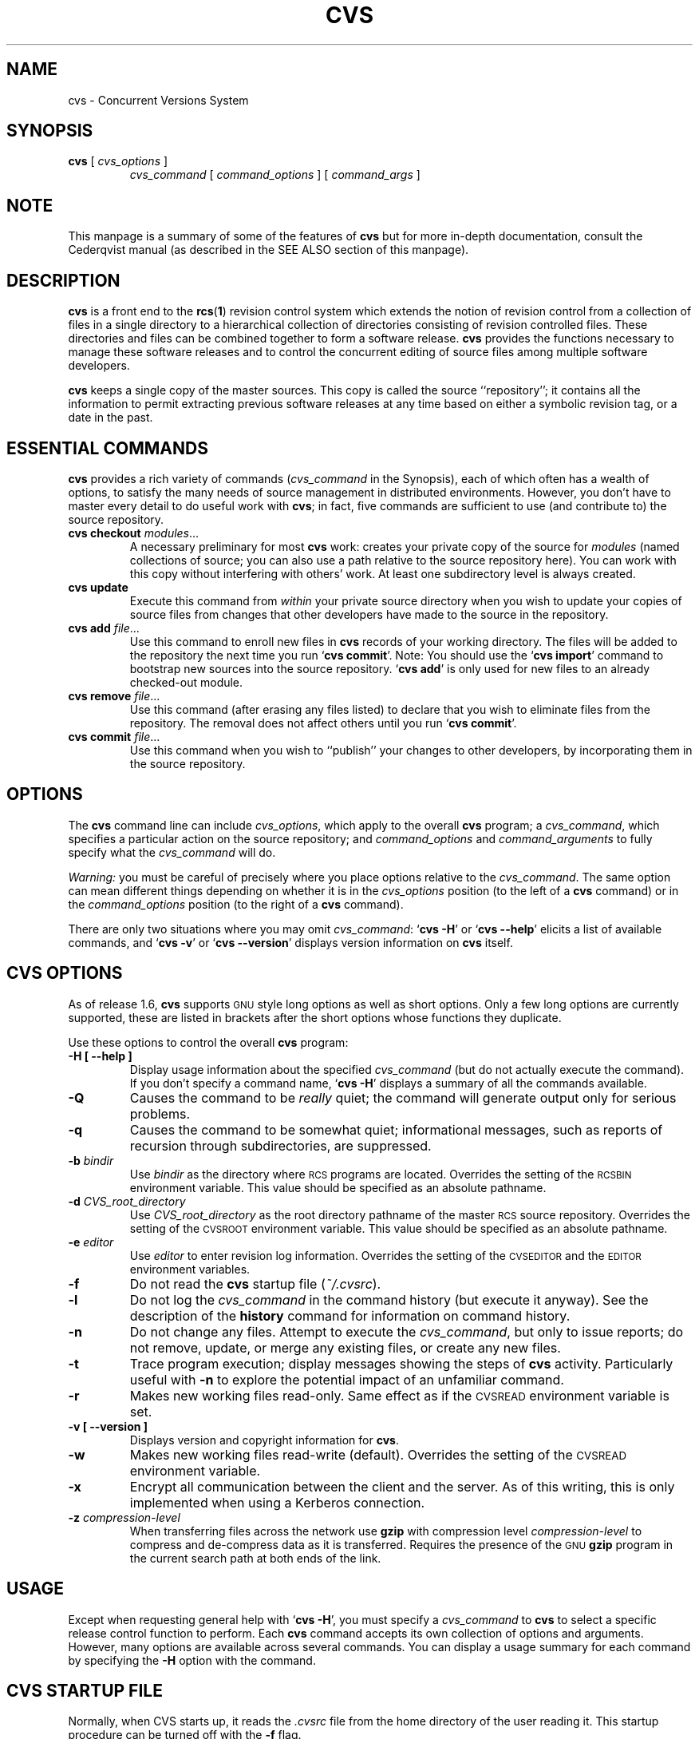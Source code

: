 .de Id
.ds Rv \\$3
.ds Dt \\$4
..
.TH CVS 1 "\*(Dt"
.\" Full space in nroff; half space in troff
.de SP
.if n .sp
.if t .sp .5
..
.\" quoted command
.de `
.RB ` "\|\\$1\|" '\\$2
..
.SH "NAME"
cvs \- Concurrent Versions System
.SH "SYNOPSIS"
.TP
\fBcvs\fP [ \fIcvs_options\fP ]
.I cvs_command
[
.I command_options
] [
.I command_args
]
.SH "NOTE"
This manpage is a summary of some of the features of
.B cvs
but for more in-depth documentation, consult the Cederqvist manual (as
described in the SEE ALSO section of this manpage).
.SH "DESCRIPTION"
.IX "revision control system" "\fLcvs\fR"
.IX  cvs  ""  "\fLcvs\fP \- concurrent versions system"
.IX  "concurrent versions system \- \fLcvs\fP"
.IX  "release control system"  "cvs command"  ""  "\fLcvs\fP \- concurrent versions system"
.IX  "source control system"  "cvs command"  ""  "\fLcvs\fP \- concurrent versions system"
.IX  revisions  "cvs command"  ""  "\fLcvs\fP \- source control"
.B cvs
is a front end to the
.BR rcs ( 1 )
revision control system which extends
the notion of revision control from a collection of files in a single
directory to a hierarchical collection of directories consisting of
revision controlled files.
These directories and files can be combined together to form a software
release.
.B cvs
provides the functions necessary to manage these software releases and to
control the concurrent editing of source files among multiple software
developers.
.SP
.B cvs
keeps a single copy of the master sources.
This copy is called the source ``repository''; it contains all the
information to permit extracting previous software releases at any
time based on either a symbolic revision tag, or a date in the past.
.SH "ESSENTIAL COMMANDS"
.B cvs
provides a rich variety of commands (\fIcvs_command\fP in the
Synopsis), each of which often has a wealth of options, to satisfy the
many needs of source management in distributed environments.  However,
you don't have to master every detail to do useful work with
.BR cvs ;
in fact, five commands are sufficient to use (and contribute to)
the source repository.
.TP
\fBcvs checkout\fP \fImodules\fP\|.\|.\|.
A necessary preliminary for most \fBcvs\fP work: creates your private
copy of the source for \fImodules\fP (named collections of source; you
can also use a path relative to the source repository here).  You can
work with this copy without interfering with others' work.  At least
one subdirectory level is always created.
.TP
.B cvs update
Execute this command from \fIwithin\fP your private source
directory when you wish to update your copies of source files from
changes that other developers have made to the source in the
repository.
.TP
\fBcvs add\fP \fIfile\fP\|.\|.\|.
Use this command to enroll new files in \fBcvs\fP records of your
working directory.  The files will be added to the repository the next
time you run
.` "cvs commit".
Note:
You should use the
.` "cvs import"
command to bootstrap new sources into the source repository.
.` "cvs add"
is only used for new files to an already checked-out module.
.TP
\fBcvs remove\fP \fIfile\fP\|.\|.\|.
Use this command (after erasing any files listed) to declare that you
wish to eliminate files from the repository.  The removal does not
affect others until you run
.` "cvs commit".
.TP
\fBcvs commit\fP \fIfile\fP\|.\|.\|.
Use this command when you wish to ``publish'' your changes to other
developers, by incorporating them in the source repository.
.SH "OPTIONS"
The
.B cvs
command line can include
.IR cvs_options ,
which apply to the overall
.B cvs
program; a
.IR cvs_command ,
which specifies a particular action on the source repository; and
.I command_options
and
.I command_arguments
to fully specify what the
.I cvs_command
will do.
.SP
.I Warning:
you must be careful of precisely where you place options relative to the
.IR cvs_command .
The same option can mean different things depending on whether it
is in the
.I cvs_options
position (to the left of a
.B cvs
command) or in the
.I command_options
position (to the right of a
.B cvs
command).
.SP
There are only two situations where you may omit
.IR cvs_command :
.` "cvs \-H"
or
.` "cvs --help"
elicits a list of available commands, and
.` "cvs \-v"
or
.` "cvs --version"
displays version information on \fBcvs\fP itself.
.SP
.SH "CVS OPTIONS"
As of release 1.6,
.B cvs
supports
.SM GNU
style long options as well as short options.  Only
a few long options are currently supported, these are listed in
brackets after the short options whose functions they duplicate.
.SP
Use these options to control the overall
.B cvs
program:
.TP
.B \-H [ --help ]
Display usage information about the specified
.I cvs_command
(but do not actually execute the command).  If you don't specify a
command name,
.` "cvs \-H"
displays a summary of all the commands available.
.TP
.B \-Q
Causes the command to be
.I really
quiet; the command will generate output only for serious problems.
.TP
.B \-q
Causes the command to be somewhat quiet; informational messages, such
as reports of recursion through subdirectories, are suppressed.
.TP
\fB\-b\fP \fIbindir\fP
Use
.I bindir
as the directory where
.SM RCS
programs are located.
Overrides the setting of the
.SM RCSBIN
environment variable.
This value should be specified as an absolute pathname.
.TP
\fB\-d\fP \fICVS_root_directory\fP
Use
.I CVS_root_directory
as the root directory pathname of the master
.SM RCS
source repository.
Overrides the setting of the
.SM CVSROOT
environment variable.
This value should be specified as an absolute pathname.
.TP
\fB\-e\fP \fIeditor\fP
Use
.I editor
to enter revision log information.
Overrides the setting of the
.SM CVSEDITOR
and the
.SM EDITOR
environment variables.
.TP
.B \-f
Do not read the
.B cvs
startup file (\fI~/.cvsrc\fP).
.TP
.B \-l
Do not log the
.I cvs_command
in the command history (but execute it anyway).  See the description
of the
.B history
command for information on command history.
.TP
.B \-n
Do not change any files.  Attempt to execute the
.IR cvs_command ,
but only to issue reports; do not remove, update, or merge any
existing files, or create any new files.
.TP
.B \-t
Trace program execution; display messages showing the steps of
.B cvs
activity.  Particularly useful with
.B \-n
to explore the potential impact of an unfamiliar command.
.TP
.B \-r
Makes new working files read-only.
Same effect as if the
.SM CVSREAD
environment variable is set.
.TP
.B \-v [ --version ]
Displays version and copyright information for
.BR cvs .
.TP
.B \-w
Makes new working files read-write (default).
Overrides the setting of the
.SM CVSREAD
environment variable.
.TP
.B \-x
Encrypt all communication between the client and the server.  As of
this writing, this is only implemented when using a Kerberos
connection.
.TP
\fB\-z\fP \fIcompression\-level\fP
When transferring files across the network use
.B gzip
with compression level \fIcompression\-level\fP to compress and
de-compress data as it is transferred.  Requires the presence of
the
.SM GNU
.B gzip
program in the current search path at both ends of the link.
.SH "USAGE"
Except when requesting general help with
.` "cvs \-H",
you must specify a
.I cvs_command
to
.B cvs
to select a specific release control function to perform.
Each
.B cvs
command accepts its own collection of options and arguments.
However, many options are available across several commands.
You can display a usage summary for each command by specifying the
.B \-H
option with the command.
.SH "CVS STARTUP FILE"
Normally, when CVS starts up, it reads the
.I .cvsrc
file from the home directory of the user reading it.  This startup
procedure can be turned off with the
.B \-f
flag.
.SP
The
.I .cvsrc
file lists CVS commands with a list of arguments, one command per
line.  For example, the following line in \fI.cvsrc\fP:
.SP
diff \-c
.SP
will mean that the
.` "cvs diff"
command will always be passed the \-c option in addition to any
other options that are specified in the command line (in this case
it will have the effect of producing context sensitive diffs for
all executions of
.` "cvs diff"
).
.SH "CVS COMMAND SUMMARY"
Here are brief descriptions of all the
.B cvs
commands:
.TP
.B add
Add a new file or directory to the repository, pending a
.` "cvs commit"
on the same file.
Can only be done from within sources created by a previous
.` "cvs checkout"
invocation.
Use
.` "cvs import"
to place whole new hierarchies of sources under
.B cvs
control.
(Does not directly affect repository; changes
working directory.)
.TP
.B admin
Execute
.SM RCS
control functions on the source repository.  (Changes
repository directly; uses working directory without changing it.)
.TP
.B checkout
Make a working directory of source files for editing.  (Creates or changes
working directory.)
.TP
.B commit
Apply to the source repository changes, additions, and deletions from your
working directory.  (Changes repository.)
.TP
.B diff
Show differences between files in working directory and source
repository, or between two revisions in source repository.
(Does not change either repository or working directory.)
.TP
.B export
Prepare copies of a set of source files for shipment off site.
Differs from
.` "cvs checkout"
in that no
.B cvs
administrative directories are created (and therefore
.` "cvs commit"
cannot be executed from a directory prepared with
.` "cvs export"),
and a symbolic tag must be specified.
(Does not change repository; creates directory similar to working
directories).
.TP
.B history
Show reports on
.B cvs
commands that you or others have executed on a particular file or
directory in the source repository.  (Does not change repository or
working directory.)  History logs are kept only if enabled by creation
of the
.` "$CVSROOT/CVSROOT/history"
file; see
.BR cvs ( 5 ).
.TP
.B import
Incorporate a set of updates from off-site into the source repository,
as a ``vendor branch''.  (Changes repository.)
.TP
.B log
Display
.SM RCS
log information.
(Does not change repository or working directory.)
.TP
.B rdiff
Prepare a collection of diffs as a patch file between two releases in
the repository.  (Does not change repository or working directory.)
.TP
.B release
Cancel a
.` "cvs checkout",
abandoning any changes.
(Can delete working directory; no effect on repository.)
.TP
.B remove
Remove files from the source repository, pending a
.` "cvs commit"
on the same files.  (Does not directly affect repository;
changes working directory.)
.TP
.B rtag
Explicitly specify a symbolic tag for particular revisions of files in the
source repository.  See also
.` "cvs tag".
(Changes repository directly; does not require or affect
working directory.)
.TP
.B status
Show current status of files: latest version, version in working
directory, whether working version has been edited and, optionally,
symbolic tags in the
.SM RCS
file.  (Does not change
repository or working directory.)
.TP
.B tag
Specify a symbolic tag for files in the repository.  By default, tags
the revisions
that were last synchronized with your working directory.   (Changes
repository directly; uses working directory without changing it.)
.TP
.B update
Bring your working directory up to date with changes from the
repository.  Merges are performed automatically when possible; a
warning is issued if manual resolution is required for conflicting
changes.  (Changes working directory; does not change repository.)
.SH "COMMON COMMAND OPTIONS"
This section describes the
.I command_options
that are available across several
.B cvs
commands.  Not all commands support all of these options; each option
is only supported for commands where it makes sense.  However, when
a command has one of these options you can count on the same meaning
for the option as in other commands.  (Other command
options, which are listed with the individual commands, may have
different meanings from one
.B cvs
command to another.)
.I "Warning:"
the
.B history
command is an exception;
it supports many options that conflict
even with these standard options.
.TP
\fB\-D\fP \fIdate_spec\fP
Use the most recent revision no later than \fIdate_spec\fP (a single
argument, date description specifying a date in the
past).  A wide variety of date formats are supported by the underlying
.SM RCS
facilities, similar to those described in
.BR co ( 1 ),
but not exactly the same.
The \fIdate_spec\fP is interpreted as being in the local timezone, unless a
specific timezone is specified.
The specification is ``sticky'' when you use it to make a
private copy of a source file; that is, when you get a working file
using \fB\-D\fP, \fBcvs\fP records the date you
specified, so that further updates in the same directory will use the
same date (unless you explicitly override it; see the description of
the \fBupdate\fP command).
.B \-D
is available with the
.BR checkout ", " diff ", " history ", " export ", "
.BR rdiff ", " rtag ", and "
.B update
commands.
Examples of valid date specifications include:
.in +1i
.ft B
.nf
1 month ago
2 hours ago
400000 seconds ago
last year
last Monday
yesterday
a fortnight ago
3/31/92 10:00:07 PST
January 23, 1987 10:05pm
22:00 GMT
.fi
.ft P
.in -1i
.TP
.B \-f
When you specify a particular date or tag to \fBcvs\fP commands, they
normally ignore files that do not contain the tag (or did not exist on
the date) that you specified.  Use the \fB\-f\fP option if you want
files retrieved even when there is no match for the tag or date.  (The
most recent version is used in this situation.)
.B \-f
is available with these commands:
.BR checkout ", " export ", "
.BR rdiff ", " rtag ", and " update .
.TP
.B \-H
Help; describe the options available for this command.  This is the
only option supported for
.I all
.B cvs
commands.
.TP
\fB\-k\fP \fIkflag\fP
Alter the default
.SM RCS
processing of keywords; all the
.B \-k
options described in
.BR co ( 1 )
are available.  The \fB\-k\fP option is available with the
.BR add ", " checkout ", " diff ", " export ", "
.BR rdiff ", and " update
commands.  Your \fIkflag\fP specification is ``sticky'' when you use
it to create a private copy of a source file; that is, when you use
this option with the \fBcheckout\fP or \fBupdate\fP commands,
\fBcvs\fP associates your selected \fIkflag\fP with the file, and
continues to use it with future \fBupdate\fP commands on the same file
until you specify otherwise.
.SP
Some of the more useful \fIkflag\fPs are \-ko and \-kb (for binary files,
only compatible with
.SM RCS
version 5.7 or later), and \-kv which is useful for an
.B export
where you wish to retain keyword information after an
.B import
at some other site.
.TP
.B \-l
Local; run only in current working directory, rather than recurring through
subdirectories.   Available with the following commands:
.BR checkout ", " commit ", " diff ", "
.BR export ", " remove ", " rdiff ", " rtag ", "
.BR status ", " tag ", and " update .
.I Warning:
this is not the same
as the overall
.` "cvs \-l"
option, which you can specify to the
.I left
of a
.B cvs
command!
.TP
.B \-n
Do
.I not
run any
.BR checkout / commit / tag / update
program.  (A program can be specified to run on each of these
activities, in the modules database; this option bypasses it.)
Available with the
.BR checkout ", " commit ", " export ", and "
.B rtag
commands.
.I Warning:
this is not the same
as the overall
.` "cvs \-n"
option, which you can specify to the
.I left
of a
.B cvs
command!
.TP
.B \-P
Prune (remove) directories that are empty after being updated, on
.BR checkout ", or " update .
Normally, an empty directory (one that is void of revision-controlled
files) is left alone.
Specifying
.B \-P
will cause these directories to be silently removed from your checked-out
sources.
This does not remove the directory from the repository, only from your
checked out copy.
Note that this option is implied by the
.B \-r
or
.B \-D
options of
.BR checkout " and " export .
.TP
.B \-p
Pipe the files retrieved from the repository to standard output,
rather than writing them in the current directory.  Available with the
.BR checkout " and " update
commands.
.TP
\fB\-r\fP \fItag\fP
Use the revision specified by the
.I tag
argument instead of the default ``head'' revision.  As well as
arbitrary tags defined with the \fBtag\fP or \fBrtag\fP command, two
special tags are always available:
.` "HEAD"
refers to the most
recent version available in the repository, and
.` "BASE"
refers to the revision you last checked out into the current working
directory.
.SP
The \fItag\fP specification is ``sticky'' when you use
this option with
.` "cvs checkout"
or
.` "cvs update"
to
make your own copy of a file: \fBcvs\fP remembers the \fItag\fP and
continues to use it on future \fBupdate\fP commands, until you specify
otherwise.
.I tag
can be either a symbolic or numeric tag, in
.SM RCS
fashion.
Specifying the
.B \-q
global option along with the
.B \-r
command option is often useful, to suppress the warning messages when the
.SM RCS
file does not contain the specified tag.
.B \-r
is available with the
.BR checkout ", " commit ", " diff ", "
.BR history ", " export ", "
.BR rdiff ", " rtag ", and " update
commands.
.I Warning:
this is not the same
as the overall
.` "cvs \-r"
option, which you can specify to the
.I left
of a
.B cvs
command!
.SH "CVS COMMANDS"
Here (finally) are details on all the
.B cvs
commands and the options each accepts.  The summary lines at the top
of each command's description highlight three kinds of things:
.TP 1i
\ \ \ \ Command Options and Arguments
Special options are described in detail below; common command options
may appear only in the summary line.
.TP 1i
\ \ \ \ Working Directory, or Repository?
Some \fBcvs\fP commands require a working directory to operate; some
require a repository.  Also, some commands \fIchange\fP the
repository, some change the working directory, and some change
nothing.
.TP 1i
\ \ \ \ Synonyms
Many commands have synonyms, which you may find easier to
remember (or type) than the principal name.
.PP
.TP
\fBadd\fP [\fB\-k\fP \fIkflag\fP] [\fB\-m '\fP\fImessage\fP\fB'\fP] \fIfiles.\|.\|.\fP
.I Requires:
repository, working directory.
.br
.I Changes:
working directory.
.br
.I Synonym:
.B new
.br
Use the
.B add
command to create a new file or directory in the
.SM RCS
source repository.
The files or directories specified with
.B add
must already exist in the current directory (which must have been created
with the
.B checkout
command).
To add a whole new directory hierarchy to the source repository
(for example, files received from a third-party vendor), use the
.` "cvs import"
command instead.
.SP
If the argument to
.` "cvs add"
refers to an immediate sub-directory, the directory is
created at the correct place in the
.SM RCS
source repository, and the necessary
.B cvs
administration files are created in your working directory.
If the directory already exists in the source repository,
.` "cvs add"
still creates the administration files in your version of the directory.
This allows you to use
.` "cvs add"
to add a particular directory to your private sources even if
someone else created that directory after your
.B checkout
of the sources.  You can do the following:
.SP
.in +1i
.ft B
.nf
example% mkdir new_directory
example% cvs add new_directory
example% cvs update new_directory
.fi
.ft P
.in -1i
.SP
An alternate approach using
.` "cvs update"
might be:
.SP
.in +1i
.ft B
.nf
example% cvs update -d new_directory
.fi
.ft P
.in -1i
.SP
(To add \fIany available\fP new directories to your working directory, it's
probably simpler to use
.` "cvs checkout"
or
.` "cvs update -d".)
.SP
The added files are not placed in the
.SM RCS
source repository until you use
.` "cvs commit"
to make the change permanent.
Doing a
.` "cvs add"
on a file that was removed with the
.` "cvs remove"
command will resurrect the file, if no
.` "cvs commit"
command intervened.
.SP
You will have the opportunity to specify a logging message, as usual,
when you use
.` "cvs commit"
to make the new file permanent.  If you'd like to have another
logging message associated with just
.I creation
of the file (for example, to describe the file's purpose), you can
specify it with the
.` "\-m \fImessage\fP"
option to the
.B add
command.
.SP
The
.` "-k kflag"
option specifies the default way that this
file will be checked out.
The
.` "kflag"
argument is stored in the
.SM RCS
file and can be changed with
.` "cvs admin".
Specifying
.` "-ko"
is useful for checking in binaries that
shouldn't have the
.SM RCS
id strings expanded.
.TP
\fBadmin\fP [\fIrcs-options\fP] \fIfiles.\|.\|.\fP
.I Requires:
repository, working directory.
.br
.I Changes:
repository.
.br
.I Synonym:
.B rcs
.br
This is the
.B cvs
interface to assorted administrative
.SM RCS
facilities, documented in
.BR rcs ( 1 ).
.` "cvs admin"
simply passes all its options and arguments to the
.B rcs
command; it does no filtering or other processing.
This command does work recursively, however, so extreme care should be
used.
.TP
\fBcheckout\fP [\fBoptions\fP] \fImodules\fP.\|.\|.
.I Requires:
repository.
.br
.I Changes:
working directory.
.br
.I Synonyms:
.BR co ", " get
.br
Make a working directory containing copies of the source files specified by
.IR modules .
You must execute
.` "cvs checkout"
before using most of the other
.B cvs
commands, since most of them operate on your working directory.
.SP
\fImodules\fP are either symbolic names (themselves defined as the
module
.` "modules"
in the source repository; see
.BR cvs ( 5 ))
for some collection of source directories and files, or paths to
directories or files in the repository.
.SP
Depending on the
.I modules
you specify,
.B checkout
may recursively create directories and populate them with the appropriate
source files.
You can then edit these source files at any time (regardless of whether
other software developers are editing their own copies of the sources);
update them to include new changes applied by others to the source
repository; or commit your work as a permanent change to the
.SM RCS
repository.
.SP
Note that
.B checkout
is used to create directories.
The top-level directory created is always added to the directory
where
.B checkout
is invoked, and usually has the same name as the specified
.IR module .
In the case of a
.I module
alias, the created sub-directory may have a different name, but you can be
sure that it will be a sub-directory, and that
.B checkout
will show the relative path leading to each file as it is extracted into
your private work area (unless you specify the
.B \-Q
global option).
.SP
Running
.` "cvs checkout"
on a directory that was already built by a prior
.B checkout
is also permitted, and
has the same effect as specifying the
.B \-d
option to the
.B update
command described below.
.SP
The
.I options
permitted with
.` "cvs checkout"
include the standard command options
.BR \-P ", " \-f ", "
.BI \-k " kflag"
\&,
.BR \-l ", " \-n ", " \-p ", "
.BR \-r
.IR tag ", and"
.BI \-D " date"\c
\&.
.SP
In addition to those, you can use these special command options
with
.BR checkout :
.SP
Use the
.B \-A
option to reset any sticky tags, dates, or
.B \-k
options.  (If you get a working file using one of the
\fB\-r\fP, \fB\-D\fP, or \fB\-k\fP options, \fBcvs\fP remembers the
corresponding tag, date, or \fIkflag\fP and continues using it on
future updates; use the \fB\-A\fP option to make \fBcvs\fP forget these
specifications, and retrieve the ``head'' version of the file).
.SP
The
.BI \-j " branch"
option merges the changes made between the
resulting revision and the revision that it is based on (e.g., if
the tag refers to a branch,
.B cvs
will merge all changes made in that branch into your working file).
.SP
With two \fB-j\fP options,
.B cvs
will merge in the changes between the two respective revisions.
This can be used to ``remove'' a certain delta from your working file.
.SP
In addition, each \fB-j\fP option can contain on optional date
specification which, when used with branches, can limit the chosen
revision to one within a specific date.
An optional date is specified by adding a colon (:) to the tag.
An example might be what
.` "cvs import"
tells you to do when you have
just imported sources that have conflicts with local changes:
.SP
.in +1i
.ft B
.nf
example% cvs checkout -jTAG:yesterday -jTAG module
.fi
.ft P
.in -1i
.SP
Use the
.B \-N
option with
.` "\-d \fIdir\fP"
to avoid shortening module paths in your working directory.   (Normally, \fBcvs\fP shortens paths as much as possible when you specify an explicit target directory.)
.SP
Use the
.B \-c
option to copy the module file, sorted, to the standard output,
instead of creating or modifying any files or directories in your
working directory.
.SP
Use the
.BI \-d " dir"
option to create a directory called
.I dir
for the working files, instead of using the module name.  Unless you
also use \fB\-N\fP, the paths created under \fIdir\fP will be as short
as possible.
.SP
Use the
.B \-s
option to display per-module status information stored with
the
.B \-s
option within the modules file. 
.TP
\fBcommit\fP [\fB\-lnR\fP] [\fB\-m\fP '\fIlog_message\fP' | \fB\-f\fP \fIfile\fP] [\fB\-r\fP \fIrevision\fP] [\fIfiles.\|.\|.\fP]
.I Requires:
working directory, repository.
.br
.I Changes:
repository.
.br
.I Synonym:
.B ci
.br
Use
.` "cvs commit"
when you want to incorporate changes from your working source
files into the general source repository.
.SP
If you don't specify particular \fIfiles\fP to commit, all
of the files in your working current directory are examined.
.B commit
is careful to change in the repository only those files that you have
really changed.  By default (or if you explicitly specify the
.B \-R
option), files
in subdirectories are also examined and committed if they have
changed; you can use the
.B \-l
option to limit
.B commit
to the current directory only.
Sometimes you may want to force a file to be committed even though it
is unchanged; this is achieved with the
.B \-f
flag, which also has the effect of disabling recursion (you can turn
it back on with
.B \-R
of course).
.SP
.B commit
verifies that the selected files are up to date with the current revisions
in the source repository; it will notify you, and exit without
committing, if any of the specified files must be made current first
with
.` "cvs update".
.B commit
does not call the
.B update
command for you, but rather leaves that for you to do when
the time is right.
.SP
When all is well, an editor is invoked to allow you to enter a log
message that will be written to one or more logging programs and placed in the
.SM RCS
source repository file.
You can instead specify the log message on the command line with the
.B \-m
option, thus suppressing the editor invocation, or use the
.B \-F
option to specify that the argument \fIfile\fP contains the log message.
.SP
The
.B \-r
option can be used to commit to a particular symbolic or numeric revision
within the
.SM RCS
file.
For example, to bring all your files up to the
.SM RCS
revision ``3.0'' (including those that haven't changed), you might do:
.SP
.in +1i
.ft B
.nf
example% cvs commit -r3.0
.fi
.ft P
.in -1i
.SP
.B cvs
will only allow you to commit to a revision that is on the main trunk (a
revision with a single dot).
However, you can also commit to a branch revision (one that has an even
number of dots) with the
.B \-r
option.
To create a branch revision, one typically use the
.B \-b
option of the
.BR rtag " or " tag
commands.
Then, either
.BR checkout " or " update
can be used to base your sources on the newly created branch.
From that point on, all
.B commit
changes made within these working sources will be automatically added
to a branch revision, thereby not perturbing main-line development in any
way.
For example, if you had to create a patch to the 1.2 version of the
product, even though the 2.0 version is already under development, you
might do:
.SP
.in +1i
.ft B
.nf
example% cvs rtag -b -rFCS1_2 FCS1_2_Patch product_module
example% cvs checkout -rFCS1_2_Patch product_module
example% cd product_module
[[ hack away ]]
example% cvs commit
.fi
.ft P
.in -1i
.SP
Say you have been working on some extremely experimental software, based on
whatever revision you happened to checkout last week.
If others in your group would like to work on this software with you, but
without disturbing main-line development, you could commit your change to a
new branch.
Others can then checkout your experimental stuff and utilize the full
benefit of
.B cvs
conflict resolution.
The scenario might look like:
.SP
.in +1i
.ft B
.nf
example% cvs tag -b EXPR1
example% cvs update -rEXPR1
[[ hack away ]]
example% cvs commit
.fi
.ft P
.in -1i
.SP
Others would simply do
.` "cvs checkout -rEXPR1 whatever_module"
to work with you on the experimental change.
.TP
\fBdiff\fP [\fB\-kl\fP] [\fIrcsdiff_options\fP] [[\fB\-r\fP \fIrev1\fP | \fB\-D\fP \fIdate1\fP] [\fB\-r\fP \fIrev2\fP | \fB\-D\fP \fIdate2\fP]] [\fIfiles.\|.\|.\fP]
.I Requires:
working directory, repository.
.br
.I Changes:
nothing.
.br
You can compare your working files with revisions in the source
repository, with the
.` "cvs diff"
command.  If you don't specify a particular revision, your files
are compared with the revisions they were based on.  You can also use
the standard
.B cvs
command option
.B \-r
to specify a particular revision to compare your files with.  Finally,
if you use
.B \-r
twice, you can see differences between two revisions in the
repository.
You can also specify
.B \-D
options to diff against a revision in the past.
The
.B \-r
and
.B \-D
options can be mixed together with at most two options ever specified.
.SP
See
.BR rcsdiff ( 1 )
for a list of other accepted options.
.SP
If you don't specify any files,
.B diff
will display differences for all those files in the current directory
(and its subdirectories, unless you use the standard option
.BR \-l )
that
differ from the corresponding revision in the source repository
(i.e. files that
.I you
have changed), or that differ from the revision specified.
.TP
\fBexport\fP [\-\fBf\|lNnQq\fP] \fB\-r\fP \fIrev\fP\||\|\fB\-D\fP \fIdate\fP [\fB\-d\fP \fIdir\fP] [\fB\-k\fP \fIkflag\fP] \fImodule\fP.\|.\|.
.I Requires:
repository.
.br
.I Changes:
current directory.
.br
This command is a variant of
.` "cvs checkout";
use it when you want a copy of the source for \fImodule\fP
without the \fBcvs\fP administrative directories.  For example, you
might use
.` "cvs export"
to prepare source for shipment
off-site.  This command \fIrequires\fP that you specify a date or tag
(with \fB\-D\fP or \fB\-r\fP), so that you can count on reproducing
the source you ship to others.
.SP
The only non-standard options are
.` "\-d \fIdir\fP"
(write the
source into directory \fIdir\fP) and
.` "\-N"
(don't shorten
module paths).
These have the same meanings as the same options in
.` "cvs checkout".
.SP
The
.B \-kv
option is useful when
.B export
is used.
This causes any
.SM RCS
keywords to be expanded such that an
.B import
done at some other site will not lose the keyword revision information.
Other \fIkflag\fPs may be used with
.` "cvs export"
and are described in
.BR co ( 1 ).
.TP
\fBhistory\fP [\fB\-\fP\fIreport\fP] [\fB\-\fP\fIflags\fP] [\fB\-\fP\fIoptions args\fP] [\fIfiles\fP.\|.\|.]
.I Requires:
the file
.` "$CVSROOT/CVSROOT/history"
.br
.I Changes:
nothing.
.br
\fBcvs\fP keeps a history file that tracks each use of the
\fBcheckout\fP, \fBcommit\fP, \fBrtag\fP, \fBupdate\fP, and \fBrelease\fP
commands.  You can use
.` "cvs history"
to display this
information in various formats.
.SP
.I Warning:
.` "cvs history"
uses
.` "\-f",
.` "\-l",
.` "\-n",
and
.` "\-p"
in ways that conflict with the
descriptions in
.SM
COMMON COMMAND OPTIONS\c
\&.
.SP
Several options (shown above as \fB\-\fP\fIreport\fP) control what
kind of report is generated:
.TP 1i
.B \ \ \ \ \ \ \-c
Report on each time \fBcommit\fP was used (i.e., each time the
repository was modified).
.TP 1i
\fB\ \ \ \ \ \ \-m\fP \fImodule\fP
Report on a particular \fImodule\fP.  (You can meaningfully use
\fB\-m\fP more than once on the command line.)
.TP 1i
.B \ \ \ \ \ \ \-o
Report on checked-out modules.
.TP 1i
.B \ \ \ \ \ \ \-T
Report on all tags.
.TP 1i
\fB\ \ \ \ \ \ \-x\fP \fItype\fP
Extract a particular set of record types \fIX\fP from the \fBcvs\fP
history.  The types are indicated by single letters, which you may
specify in combination.
Certain commands have a single record type: \fBcheckout\fP (type `O'),
\fBrelease\fP (type `F'), and \fBrtag\fP (type `T').  One of four
record types may result from an \fBupdate\fP: `W', when the working copy
of a file is deleted during update (because it was gone from the
repository); `U', when a working file was copied from the
repository; `G', when a merge was necessary and it succeeded; and 'C',
when a merge was necessary but collisions were detected (requiring
manual merging).  Finally, one of three record types results from
\fBcommit\fP: `M', when a file was modified; `A', when a file is first
added; and `R', when a file is removed.
.TP 1i
.B \ \ \ \ \ \ \-e
Everything (all record types); equivalent to specifying
.` "\-xMACFROGWUT".
.TP 1i
\fB\ \ \ \ \ \ \-z\fP \fIzone\fP
Use time zone
.I zone
when outputting history records.
The zone name
.B LT
stands for local time;
numeric offsets stand for hours and minutes ahead of UTC.
For example,
.B +0530
stands for 5 hours and 30 minutes ahead of (i.e. east of) UTC.
.PP
.RS .5i
The options shown as \fB\-\fP\fIflags\fP constrain the report without
requiring option arguments:
.RE
.TP 1i
.B \ \ \ \ \ \ \-a
Show data for all users (the default is to show data only for the user
executing
.` "cvs history").
.TP 1i
.B \ \ \ \ \ \ \-l
Show last modification only.
.TP 1i
.B \ \ \ \ \ \ \-w
Show only the records for modifications done from the same working
directory where
.` "cvs history"
is executing.
.PP
.RS .5i
The options shown as \fB\-\fP\fIoptions args\fP constrain the report
based on an argument:
.RE
.TP 1i
\fB\ \ \ \ \ \ \-b\fP \fIstr\fP
Show data back to a record containing the string \fIstr\fP in either
the module name, the file name, or the repository path.
.TP 1i
\fB\ \ \ \ \ \ \-D\fP \fIdate\fP
Show data since \fIdate\fP.
.TP 1i
\fB\ \ \ \ \ \ \-p\fP \fIrepository\fP
Show data for a particular source repository (you can specify several
\fB\-p\fP options on the same command line).
.TP 1i
\fB\ \ \ \ \ \ \-r\fP \fIrev\fP
Show records referring to revisions since the revision or tag
named \fIrev\fP appears in individual RCS files.
Each
.SM RCS
file is searched for the revision or tag.
.TP 1i
\fB\ \ \ \ \ \ \-t\fP \fItag\fP
Show records since tag \fItag\fP was last added to the history file.
This differs from the \fB-r\fP flag above in that it reads
only the history file, not the
.SM RCS
files, and is much faster.
.TP 1i
\fB\ \ \ \ \ \ \-u\fP \fIname\fP
Show records for user \fIname\fP.
.PP
.TP
\fBimport\fP [\fB\-\fP\fIoptions\fP] \fIrepository vendortag releasetag\fP.\|.\|.
.I Requires:
Repository, source distribution directory.
.br
.I Changes:
repository.
.br
Use
.` "cvs import"
to incorporate an entire source
distribution from an outside source (e.g., a source vendor) into your
source repository directory.  You can use this command both for
initial creation of a repository, and for wholesale updates to the
module form the outside source.
.SP
The \fIrepository\fP argument gives a directory name (or a path to a
directory) under the CVS root directory for repositories; if the
directory did not exist, \fBimport\fP creates it.
.SP
When you use \fBimport\fP for updates to source that has been modified in your
source repository (since a prior \fBimport\fP), it
will notify you of any files that conflict in the two branches of
development; use
.` "cvs checkout -j"
to reconcile the differences, as \fBimport\fP instructs you to do.
.SP
By default, certain file names are ignored during
.` "cvs import":
names associated with
.SM CVS
administration, or with other common source control systems; common
names for patch files, object files, archive files, and editor backup
files; and other names that are usually artifacts of assorted utilities.
For an up to date list of ignored file names, see the Cederqvist manual (as
described in the SEE ALSO section of this manpage).
.SP
The outside source is saved in a first-level
.SM RCS
branch, by default
.` "1.1.1".
Updates are leaves of this
branch; for example, files from the first imported collection of
source will be revision
.` "1.1.1.1",
then files from the first
imported update will be revision
.` "1.1.1.2",
and so on.
.SP
At least three arguments are required.  \fIrepository\fP is needed to
identify the collection of source.  \fIvendortag\fP is a tag for the
entire branch (e.g., for
.` "1.1.1").
You must also specify at
least one \fIreleasetag\fP to identify the files at the leaves created
each time you execute
.` "cvs import".
.SP
One of the standard
.B cvs
command options is available: \fB\-m\fP
\fImessage\fP.  If you do not specify a logging message with
\fB\-m\fP, your editor is invoked (as with \fBcommit\fP) to allow you
to enter one.
.SP
There are three additional special options.
.SP
Use
.` "\-d"
to specify that each file's time of last modification should be used
for the checkin date and time.
.SP
Use
.` "\-b \fIbranch\fP"
to specify a first-level branch other
than
.` "1.1.1".
.SP
Use
.` "\-I \fIname\fP"
to specify file names that should be
ignored during \fBimport\fP.  You can use this option repeatedly.
To avoid ignoring any files at all (even those ignored by default),
specify
.` "\-I !".
.TP
\fBlog\fP [\fB\-l\fP] \fIrlog-options [files\fP\|.\|.\|.]
.I Requires:
repository, working directory.
.br
.I Changes:
nothing.
.br
.I Synonym:
.B rlog
.br
Display log information for \fIfiles\fP.
.` "cvs log"
calls
the
.SM RCS
utility \fBrlog\fP; all the options described in
.BR rlog ( 1 )
are available.  Among the more useful \fBrlog\fP options are \fB\-h\fP
to display only the header (including tag definitions, but omitting
most of the full log); \fB\-r\fP to select logs on particular
revisions or ranges of revisions; and \fB\-d\fP to select particular
dates or date ranges.  See
.BR rlog ( 1 )
for full explanations.
This command is recursive by default, unless the
.B \-l
option is specified.
.TP
\fBrdiff\fP [\fB\-\fP\fIflags\fP] [\fB\-V\fP \fIvn\fP] [\fB\-r\fP \fIt\fP|\fB\-D\fP \fId\fP [\fB\-r\fP \fIt2\fP|\fB\-D\fP \fId2\fP]] \fImodules\|.\|.\|.\fP
.I Requires:
repository.
.br
.I Changes:
nothing.
.br
.I Synonym:
.B patch
.br
Builds a Larry Wall format
.BR patch ( 1 )
file between two releases, that can be fed directly into the
.B patch
program to bring an old release up-to-date with the new release.
(This is one of the few \fBcvs\fP commands that operates directly from
the repository, and doesn't require a prior
.BR checkout .)
The diff output is sent to the standard output device.
You can specify (using the standard \fB\-r\fP and \fB\-D\fP options)
any combination of one or two revisions or dates.
If only one revision or date is specified, the
patch file reflects differences between that revision or date and the
current ``head'' revisions in the
.SM RCS
file.
.SP
Note that if the software release affected
is contained in more than one directory, then it may be necessary to
specify the
.B \-p
option to the
.B patch
command when patching the old sources, so that
.B patch
is able to find the files that are located in other directories.
.SP
If you use the option \fB\-V\fP \fIvn\fP,
.SM RCS
keywords are expanded according to the rules current in
.SM RCS
version \fIvn\fP (the expansion format changed with
.SM RCS
version 5).
.SP
The standard option \fIflags\fP \fB\-f\fP, and \fB\-l\fP
are available with this command.  There are also several
special options flags:
.SP
If you use the
.B \-s
option, no patch output is produced.
Instead, a summary of the changed or added files between the two
releases is sent to the standard output device.
This is useful for finding out, for example, which files have changed
between two dates or revisions.
.SP
If you use the
.B \-t
option, a diff of the top two revisions is sent to the standard output device.
This is most useful for seeing what the last change to a file was.
.SP
If you use the
.B \-u
option, the patch output uses the newer ``unidiff'' format for context
diffs.
.SP
You can use
.B \-c
to explicitly specify the
.` "diff \-c"
form of context diffs
(which is the default), if you like.
.TP
\fBrelease\fP [\fB\-dQq\fP] \fImodules\fP\|.\|.\|.
.I Requires:
Working directory.
.br
.I Changes:
Working directory, history log.
.br
This command is meant to safely cancel the effect of
.` "cvs checkout'.
Since
.B cvs
doesn't lock files, it isn't strictly necessary to use this command.
You can always simply delete your working directory, if you
like; but you risk losing changes you may have forgotten, and you
leave no trace in the
.B cvs
history file that you've abandoned your checkout.
.SP
Use
.` "cvs release"
to avoid these problems.  This command
checks that no un-committed changes are present; that you are
executing it from immediately above, or inside, a \fBcvs\fP working
directory; and that the repository recorded for your files is the same
as the repository defined in the module database.
.SP
If all these conditions are true,
.` "cvs release"
leaves a
record of its execution (attesting to your intentionally abandoning
your checkout) in the
.B cvs
history log.
.SP
You can use the \fB\-d\fP flag to request that your working copies of
the source files be deleted if the \fBrelease\fP succeeds.
.TP
\fBremove\fP [\fB\-lR\fP] [\fIfiles\|.\|.\|.\fP]
.I Requires:
Working directory.
.br
.I Changes:
Working directory.
.br
.I Synonyms:
.BR rm ", " delete
.br
Use this command to declare that you wish to remove \fIfiles\fP from
the source repository.  Like most
.B cvs
commands,
.` "cvs remove"
works on files in your working
directory, not directly on the repository.  As a safeguard, it also
requires that you first erase the specified files from your working
directory.
.SP
The files are not actually removed until you apply your changes to the
repository with
.BR commit ;
at that point, the corresponding
.SM RCS
files in the source repository are
.I moved
into the
.` "Attic"
directory (also within the source repository).
.SP
This command is recursive by default, scheduling all physically removed
files that it finds for removal by the next
.BR commit .
Use the
.B \-l
option to avoid this recursion, or just specify that actual files that you
wish remove to consider.
.TP
\fBrtag\fP [\fB\-f\|alnRQq\fP] [\fB\-b\fP] [\fB\-d\fP] [\fB\-r\fP \fItag\fP | \fB\-D\fP \fIdate\fP] \fIsymbolic_tag\fP \fImodules\|.\|.\|.\fP
.I Requires:
repository.
.br
.I Changes:
repository.
.br
.I Synonym:
.B rfreeze
.br
You can use this command to assign symbolic tags to particular,
explicitly specified source versions in the repository.
.` "cvs rtag"
works directly on the repository contents (and requires no
prior
.BR checkout ).
Use
.` "cvs tag"
instead, to base the selection of
versions to tag on the contents of your working directory.
.SP
In general, tags (often the symbolic names of software distributions)
should not be removed, but the
.B \-d
option is available as a means to remove completely obsolete symbolic names
if necessary (as might be the case for an Alpha release, say).
.SP
.` "cvs rtag"
will not move a tag that already exists.  With the \fB\-F\fP option,
however,
.` "cvs rtag"
will re-locate any instance of \fIsymbolic_tag\fP that already exists
on that file to the new repository versions.  Without the \fB\-F\fP
option, attempting to use
.` "cvs rtag"
to apply a tag that already exists on that file will produce an error
message.
.SP
The \fB-b\fP option makes the tag a ``branch'' tag, allowing
concurrent, isolated development.
This is most useful for creating a patch to a previously released software
distribution.
.SP
You can use the standard \fB\-r\fP and \fB\-D\fP options to tag only those
files that already contain a certain tag.  This method would be used
to rename a tag: tag only the files identified by the old tag, then delete the
old tag, leaving the new tag on exactly the same files as the old tag.
.SP
.B rtag
executes recursively by default, tagging all subdirectories of
\fImodules\fP you specify in the argument.  You can restrict its
operation to top-level directories with the standard \fB\-l\fP option;
or you can explicitly request recursion with \fB\-R\fP.
.SP
The modules database can specify a program to execute whenever a tag
is specified; a typical use is to send electronic mail to a group of
interested parties.  If you want to bypass that program, use the
standard \fB\-n\fP option.
.SP
Use the
.B \-a
option to have
.B rtag
look in the
.` "Attic"
for removed files that contain the specified tag.
The tag is removed from these files, which makes it convenient to re-use a
symbolic tag as development continues (and files get removed from the
up-coming distribution).
.TP
\fBstatus\fP [\fB\-lRqQ\fP] [\fB\-v\fP] [\fIfiles\fP\|.\|.\|.]
.I Requires:
working directory, repository.
.br
.I Changes:
nothing.
.br
Display a brief report on the current status of \fIfiles\fP with
respect to the source repository, including any ``sticky'' tags,
dates, or \fB\-k\fP options.  (``Sticky'' options will restrict how
.` "cvs update"
operates until you reset them; see the
description of
.` "cvs update \-A\|.\|.\|.".)
.SP
You can also use this command to anticipate the potential impact of a
.` "cvs update"
on your working source directory.  If you do
not specify any \fIfiles\fP explicitly, reports are shown for all
files that \fBcvs\fP has placed in your working directory.  You can
limit the scope of this search to the current directory itself (not
its subdirectories) with the standard \fB\-l\fP option flag; or you
can explicitly request recursive status reports with the \fB\-R\fP
option.
.SP
The
.B \-v
option causes the symbolic tags for the
.SM RCS
file to be displayed as well.
.TP
\fBtag\fP [\fB\-lQqR\fP] [\fB\-F\fP] [\fB\-b\fP] [\fB\-d\fP] [\fB\-r\fP \fItag\fP | \fB\-D\fP \fIdate\fP] [\fB\-f\fP] \fIsymbolic_tag\fP [\fIfiles\fP\|.\|.\|.\|]
.I Requires:
working directory, repository.
.br
.I Changes:
repository.
.br
.I Synonym:
.B freeze
.br
Use this command to assign symbolic tags to the nearest repository
versions to your working sources.  The tags are applied immediately to
the repository, as with \fBrtag\fP.
.SP
One use for tags is to record a ``snapshot'' of the current sources
when the software freeze date of a project arrives.  As bugs are fixed
after the freeze date, only those changed sources that are to be part
of the release need be re-tagged.
.SP
The symbolic tags are meant to permanently record which revisions of which
files were used in creating a software distribution.
The
.BR checkout ,
.B export
and
.B update
commands allow you to extract an exact copy of a tagged release at any time in
the future, regardless of whether files have been changed, added, or removed
since the release was tagged.
.SP
You can use the standard \fB\-r\fP and \fB\-D\fP options to tag only those
files that already contain a certain tag.  This method would be used
to rename a tag: tag only the files identified by the old tag, then delete the
old tag, leaving the new tag on exactly the same files as the old tag.
.SP
Specifying the \fB\-f\fP flag in addition to the \fB\-r\fP or \fB\-D\fP
flags will tag those files named on the command line even if they do not
contain the old tag or did not exist on the specified date.
.SP
By default (without a \fB\-r\fP or \fB\-D\fP flag)
the versions to be tagged are supplied
implicitly by the \fBcvs\fP records of your working files' history
rather than applied explicitly.
.SP
If you use
.` "cvs tag \-d \fIsymbolic_tag\fP\|.\|.\|.",
the
symbolic tag you specify is
.I deleted
instead of being added.  \fIWarning\fP: Be very certain of your ground
before you delete a tag; doing this effectively discards some
historical information, which may later turn out to have been valuable.
.SP
.` "cvs tag"
will not move a tag that already exists.  With the \fB\-F\fP option,
however,
.` "cvs tag"
will re-locate any instance of \fIsymbolic_tag\fP that already exists
on that file to the new repository versions.  Without the \fB\-F\fP
option, attempting to use
.` "cvs tag"
to apply a tag that already exists on that file will produce an error
message.
.SP
The \fB-b\fP option makes the tag a ``branch'' tag, allowing
concurrent, isolated development.
This is most useful for creating a patch to a previously released software
distribution.
.SP
Normally,
.B tag
executes recursively through subdirectories; you can prevent this by
using the standard \fB\-l\fP option, or specify the recursion
explicitly by using \fB\-R\fP.
.TP
\fBupdate\fP [\fB\-Adf\|lPpQqR\fP] [\fB\-d\fP] [\fB\-r\fP \fItag\fP|\fB\-D\fP \fIdate\fP] \fIfiles\|.\|.\|.\fP
.I Requires:
repository, working directory.
.br
.I Changes:
working directory.
.br
After you've run
.B checkout
to create your private copy of source from the common repository,
other developers will continue changing the central source.  From time
to time, when it is convenient in your development process, you can
use the
.B update
command
from within your working directory to reconcile your work with any
revisions applied to  the source repository since your last
.B checkout
or
.BR update .
.SP
.B update
keeps you informed of its progress by printing a line for each file,
prefaced with one of the characters
.` "U A R M C ?"
to indicate the status of the file:
.TP 1i
\fBU\fP \fIfile\fP
The file was brought \fIup to date\fP with respect to the repository.
This is done for any file that exists in the repository but not in
your source, and for files that you haven't changed but are not the most
recent versions available in the repository.
.TP 1i
\fBA\fP \fIfile\fP
The file has been \fIadded\fP to your private copy of the sources, and
will be added to the
.SM RCS
source repository when you run
.` "cvs commit"
on the file.
This is a reminder to you that the file needs to be committed.
.TP 1i
\fBR\fP \fIfile\fP
The file has been \fIremoved\fP from your private copy of the sources, and
will be removed from the
.SM RCS
source repository when you run
.` "cvs commit"
on the file.
This is a reminder to you that the file needs to be committed.
.TP 1i
\fBM\fP \fIfile\fP
The file is \fImodified\fP in your working directory.
.` "M"
can indicate one of two states for a file you're working on: either
there were no modifications to the same file in the repository, so
that your file remains as you last saw it; or there were modifications
in the repository as well as in your copy, but they were
\fImerged\fP successfully, without conflict, in your working
directory.
.TP 1i
\fBC\fP \fIfile\fP
A \fIconflict\fP was detected while trying to merge your changes to
\fIfile\fP with changes from the source repository.  \fIfile\fP (the
copy in your working directory) is now the output of the
.BR rcsmerge ( 1 )
command on the two versions; an unmodified copy of your file is also
in your working directory, with the name `\fB.#\fP\fIfile\fP\fB.\fP\fIversion\fP',
where
.I version
is the
.SM RCS
revision that your modified file started from.
(Note that some systems automatically purge files that begin with
\&
.` ".#"
if they have not been accessed for a few days.
If you intend to keep a copy of your original file, it is a very good
idea to rename it.)
.TP 1i
\fB?\fP \fIfile\fP
\fIfile\fP is in your working directory, but does not correspond to
anything in the source repository, and is not in the list of files
for \fBcvs\fP to ignore (see the description of the \fB\-I\fP option).
.PP
.RS .5i
.SP
Use the
.B \-A
option to reset any sticky tags, dates, or
.B \-k
options.  (If you get a working copy of a file by using one of the
\fB\-r\fP, \fB\-D\fP, or \fB\-k\fP options, \fBcvs\fP remembers the
corresponding tag, date, or \fIkflag\fP and continues using it on
future updates; use the \fB\-A\fP option to make \fBcvs\fP forget these
specifications, and retrieve the ``head'' version of the file).
.SP
The \fB\-j\fP\fIbranch\fP option 
merges the changes made between the
resulting revision and the revision that it is based on (e.g., if
the tag refers to a branch,
.B cvs
will merge all changes made in
that branch into your working file).
.SP
With two \fB-j\fP options,
.B cvs
will merge in the changes between the two respective revisions.
This can be used to ``remove'' a certain delta from your working file.
E.g., If the file foo.c is based on
revision 1.6 and I want to remove the changes made between 1.3 and
1.5, I might do:
.SP
.in +1i
.ft B
.nf
example% cvs update -j1.5 -j1.3 foo.c	# note the order...
.fi
.ft P
.in -1i
.SP
In addition, each \fB-j\fP option can contain on optional date
specification which, when used with branches, can limit the chosen
revision to one within a specific date.
An optional date is specified by adding a colon (:) to the tag.
.SP
.in +1i
.ft B
.nf
-jSymbolic_Tag:Date_Specifier
.fi
.ft P
.in -1i
.SP
Use the
.B \-d
option to create any directories that exist in the repository if they're
missing from the working directory.  (Normally, update acts only on
directories and files that were already enrolled in your
working directory.)  This is useful for updating directories
that were created in the repository since the initial
\fBcheckout\fP; but it has an unfortunate side effect.  If you
deliberately avoided certain directories in the repository when you
created your working directory (either through use of a module name or by
listing explicitly the files and directories you wanted on the
command line), then updating with
.B \-d
will create those directories, which may not be what you want.
.SP
Use \fB\-I\fP \fIname\fP to ignore files whose names match \fIname\fP
(in your working directory) during the update.  You can specify
\fB\-I\fP more than once on the command line to specify several files
to ignore.  By default,
\fBupdate\fP ignores files whose names match certain patterns; for
an up to date list of ignored file names, see the Cederqvist manual (as
described in the SEE ALSO section of this manpage).
.SP
Use
.` "\-I !"
to avoid ignoring any files at all.
.SP
The standard \fBcvs\fP command options \fB\-f\fP, \fB\-k\fP,
\fB\-l\fP, \fB\-P\fP, \fB\-p\fP, and \fB\-r\fP
are also available with \fBupdate\fP.
.RE
.SH "FILES"
For more detailed information on
.B cvs
supporting files, see
.BR cvs ( 5 ).
.LP
.I
Files in home directories:
.TP
\&.cvsrc
The
.B cvs
initialisation file.  Lines in this file can be used to specify default
options for each
.B cvs
command.  For example the line
.` "diff \-c"
will ensure that
.` "cvs diff"
is always passed the
.B \-c
option in addition to any other options passed on the command line.
.TP
\&.cvswrappers
Specifies wrappers to be used in addition to those specified in the
CVSROOT/cvswrappers file in the repository.
.LP
.I
Files in working directories:
.TP
CVS
A directory of \fBcvs\fP administrative files.
.I
Do not delete.
.TP
CVS/Entries
List and status of files in your working directory.
.TP
CVS/Entries.Backup
A backup of
.` "CVS/Entries".
.TP
CVS/Entries.Static
Flag: do not add more entries on
.` "cvs update".
.TP
CVS/Root
Pathname to the repository (
.SM CVSROOT
) location at the time of checkout.  This file is used instead
of the
.SM CVSROOT
environment variable if the environment variable is not
set.  A warning message will be issued when the contents of this
file and the
.SM CVSROOT
environment variable differ.  The file may be over-ridden by the
presence of the
.SM CVS_IGNORE_REMOTE_ROOT
environment variable.
.TP
CVS/Repository
Pathname to the corresponding directory in the source repository.
.TP
CVS/Tag
Contains the per-directory ``sticky'' tag or date information.
This file is created/updated when you specify
.B \-r
or
.B \-D
to the
.B checkout
or
.B update
commands, and no files are specified.
.TP
CVS/Checkin.prog
Name of program to run on
.` "cvs commit".
.TP
CVS/Update.prog
Name of program to run on
.` "cvs update".
.LP
.I
Files in source repositories:
.TP
$CVSROOT/CVSROOT
Directory of global administrative files for repository.
.TP
CVSROOT/commitinfo,v
Records programs for filtering
.` "cvs commit"
requests.
.TP
CVSROOT/cvswrappers,v
Records
.B cvs
wrapper commands to be used when checking files into and out of the
repository.  Wrappers allow the file or directory to be processed
on the way in and out of CVS.  The intended uses are many, one
possible use would be to reformat a C file before the file is checked
in, so all of the code in the repository looks the same.
.TP
CVSROOT/editinfo,v
Records programs for editing/validating
.` "cvs commit"
log entries.
.TP
CVSROOT/history
Log file of \fBcvs\fP transactions.
.TP
CVSROOT/loginfo,v
Records programs for piping
.` "cvs commit"
log entries.
.TP
CVSROOT/modules,v
Definitions for modules in this repository.
.TP
CVSROOT/rcsinfo,v
Records pathnames to templates used during a
.` "cvs commit"
operation.
.TP
CVSROOT/taginfo,v
Records programs for validating/logging
.` "cvs tag"
and
.` "cvs rtag"
operations.
.TP
MODULE/Attic
Directory for removed source files.
.TP
#cvs.lock
A lock directory created by
.B cvs
when doing sensitive changes to the
.SM RCS
source repository.
.TP
#cvs.tfl.\fIpid\fP
Temporary lock file for repository.
.TP
#cvs.rfl.\fIpid\fP
A read lock.
.TP
#cvs.wfl.\fIpid\fP
A write lock.
.SH "ENVIRONMENT"
.TP
.SM CVSROOT
Should contain the full pathname to the root of the
.B cvs
source repository (where the
.SM RCS
files are kept).  This information must be available to \fBcvs\fP for
most commands to execute; if
.SM CVSROOT
is not set, or if you wish to override it for one invocation, you can
supply it on the command line:
.` "cvs \-d \fIcvsroot cvs_command\fP\|.\|.\|."
You may not need to set
.SM CVSROOT
if your \fBcvs\fP binary has the right path compiled in.
.TP
.SM CVSREAD
If this is set,
.B checkout
and
.B update
will try hard to make the files in your working directory read-only.
When this is not set, the default behavior is to permit modification
of your working files.
.TP
.SM RCSBIN
Specifies the full pathname where to find
.SM RCS
programs, such as
.BR co ( 1 )
and
.BR ci ( 1 ).
If not set, a compiled-in value is used; see the display from
.` "cvs \-v".
.TP
.SM CVSEDITOR
Specifies the program to use for recording log messages during
.BR commit .
If not set, the
.SM EDITOR
environment variable is used instead.
If
.SM EDITOR
is not set either, the default is
.BR /usr/ucb/vi .
.TP
.SM CVS_IGNORE_REMOTE_ROOT
If this variable is set then
.B cvs
will ignore all references to remote repositories in the CVS/Root file.
.TP
.SM CVS_RSH
.B cvs
uses the contents of this variable to determine the name of the
remote shell command to use when starting a
.B cvs
server.  If this variable is not set then
.` "rsh"
is used.
.TP
.SM CVS_SERVER
.B cvs 
uses the contents of this variable to determine the name of the
.B cvs
server command.  If this variable is not set then
.` "cvs"
is used.
.TP
.SM CVSWRAPPERS
This variable is used by the
.` "cvswrappers"
script to determine the name of the wrapper file, in addition to the
wrappers defaults contained in the repository
.SM (CVSROOT/cvswrappers)
and the user's home directory (~/.cvswrappers).
.SH "AUTHORS"
.TP
Dick Grune
Original author of the
.B cvs
shell script version posted to
.B comp.sources.unix
in the volume6 release of December, 1986.
Credited with much of the
.B cvs
conflict resolution algorithms.
.TP
Brian Berliner
Coder and designer of the
.B cvs
program itself in April, 1989, based on the original work done by Dick.
.TP
Jeff Polk
Helped Brian with the design of the
.B cvs
module and vendor branch support and author of the
.BR checkin ( 1 )
shell script (the ancestor of
.` "cvs import").
.SH "SEE ALSO"
The most comprehensive manual for CVS is
Version Management with CVS by Per Cederqvist et al.  Depending on
your system, you may be able to get it with the
.B info cvs
command or it may be available as cvs.ps (postscript), cvs.texinfo
(texinfo source), or cvs.html.
.SP
For CVS updates, more information on documentation, software related
to CVS, development of CVS, and more, see:
.in +1i
.B http://www.cyclic.com
.B http://www.loria.fr/~molli/cvs-index.html
.in -1i
.SP
.BR ci ( 1 ),
.BR co ( 1 ),
.BR cvs ( 5 ),
.BR cvsbug ( 8 ),
.BR diff ( 1 ),
.BR grep ( 1 ),
.BR patch ( 1 ),
.BR rcs ( 1 ),
.BR rcsdiff ( 1 ),
.BR rcsmerge ( 1 ),
.BR rlog ( 1 ).
